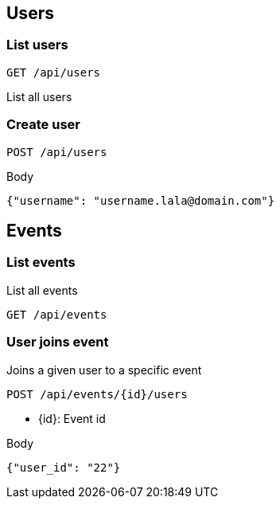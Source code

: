 == Users

=== List users

`GET /api/users`

List all users

=== Create user

`POST /api/users`

.Body
[source,json]
----
{"username": "username.lala@domain.com"}
----

== Events

=== List events

List all events

`GET /api/events`

=== User joins event

Joins a given user to a specific event

`POST /api/events/{id}/users`

* {id}: Event id

.Body
[source, json]
----
{"user_id": "22"}
----


